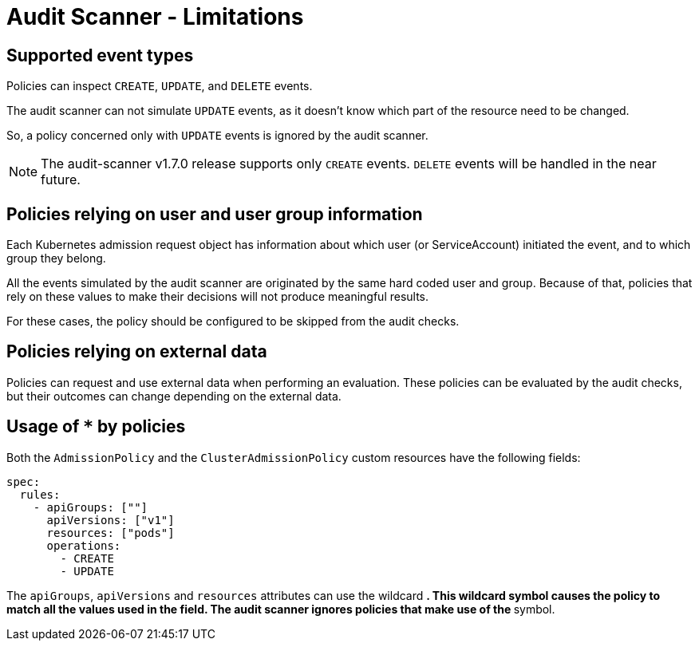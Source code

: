 = Audit Scanner - Limitations
:description: The limitation of the audit scanner
:doc-persona: ["kubewarden-user", "kubewarden-operator", "kubewarden-policy-developer", "kubewarden-integrator"]
:doc-topic: ["explanations", "audit-scanner", "limitations"]
:doc-type: ["explanation"]
:keywords: ["kubewarden", "kubernetes", "audit scanner"]
:sidebar_label: Limitations
:current-version: {page-origin-branch}

== Supported event types

Policies can inspect `CREATE`, `UPDATE`, and `DELETE` events.

The audit scanner can not simulate `UPDATE` events,
as it doesn't know which part of the resource need to be changed.

So, a policy concerned only with `UPDATE` events is ignored by the audit scanner.

[NOTE]
====

The audit-scanner v1.7.0 release supports only `CREATE` events.
`DELETE` events will be handled in the near future.
====


== Policies relying on user and user group information

Each Kubernetes admission request object has information about which user (or ServiceAccount) initiated the event,
and to which group they belong.

All the events simulated by the audit scanner are originated by the same hard coded user and group.
Because of that, policies that rely on these values to make their decisions will not produce meaningful results.

For these cases, the policy should be configured to be skipped from the audit checks.

== Policies relying on external data

Policies can request and use external data when performing an evaluation.
These policies can be evaluated by the audit checks,
but their outcomes can change depending on the external data.

== Usage of `*` by policies

Both the `AdmissionPolicy` and the `ClusterAdmissionPolicy` custom resources have the following fields:

[subs="+attributes",yaml]
----
spec:
  rules:
    - apiGroups: [""]
      apiVersions: ["v1"]
      resources: ["pods"]
      operations:
        - CREATE
        - UPDATE
----

The `apiGroups`, `apiVersions` and `resources` attributes can use the wildcard `*`.
This wildcard symbol causes the policy to match all the values used in the field.
The audit scanner ignores policies that make use of the `*` symbol.
